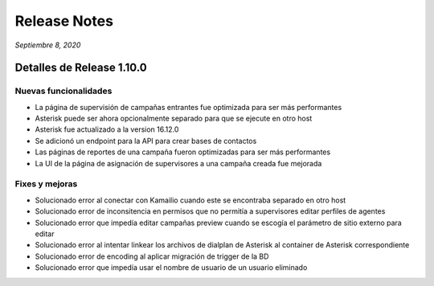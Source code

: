 Release Notes
*************

*Septiembre 8, 2020*

Detalles de Release 1.10.0
==========================

Nuevas funcionalidades
--------------------------
- La página de supervisión de campañas entrantes fue optimizada para ser más performantes
- Asterisk puede ser ahora opcionalmente separado para que se ejecute en otro host
- Asterisk fue actualizado a la version 16.12.0
- Se adicionó un endpoint para la API para crear bases de contactos
- Las páginas de reportes de una campaña fueron optimizadas para ser más performantes
- La UI de la página de asignación de supervisores a una campaña creada fue mejorada


Fixes y mejoras
--------------------------
- Solucionado error al conectar con Kamailio cuando este se encontraba separado en otro host
- Solucionado error de inconsitencia en permisos que no permitía a supervisores editar perfiles de agentes
- Solucionado error que impedía editar campañas preview cuando se escogía el parámetro de sitio externo para editar
- Solucionado error al intentar linkear los archivos de dialplan de Asterisk al container de Asterisk correspondiente
- Solucionado error de encoding al aplicar migración de trigger de la BD
- Solucionado error que impedía usar el nombre de usuario de un usuario eliminado

